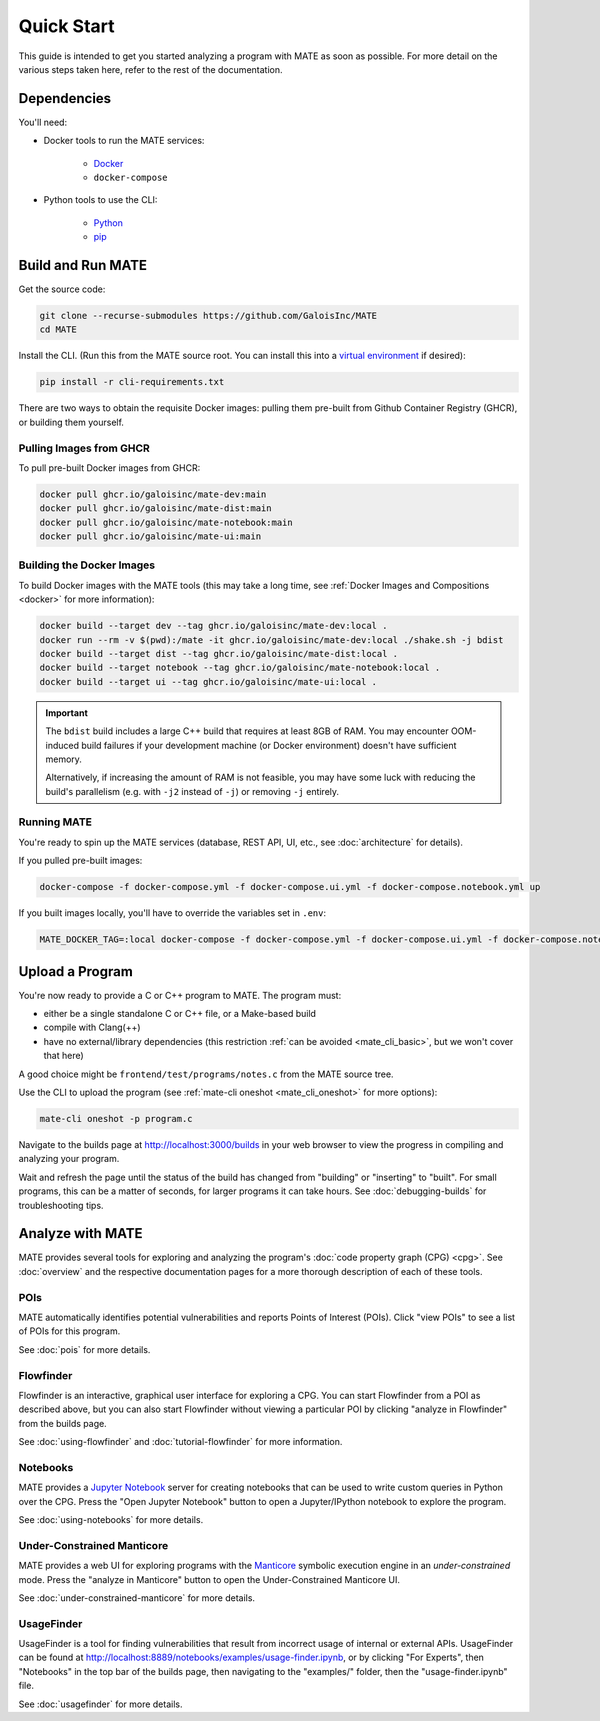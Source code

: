 ###########
Quick Start
###########

This guide is intended to get you started analyzing a program with MATE as soon
as possible. For more detail on the various steps taken here, refer to the rest
of the documentation.

************
Dependencies
************

You'll need:

* Docker tools to run the MATE services:

    * `Docker <https://www.docker.com/>`_
    * ``docker-compose``

* Python tools to use the CLI:

    * `Python <https://www.python.org/>`_
    * `pip <https://pip.pypa.io/en/stable/>`_

******************
Build and Run MATE
******************

Get the source code:

.. code-block:: bash

    git clone --recurse-submodules https://github.com/GaloisInc/MATE
    cd MATE

Install the CLI. (Run this from the MATE source root. You can install this into a
`virtual environment <https://docs.python.org/3/tutorial/venv.html>`_ if
desired):

.. code-block:: bash

    pip install -r cli-requirements.txt

There are two ways to obtain the requisite Docker images: pulling them pre-built
from Github Container Registry (GHCR), or building them yourself.

Pulling Images from GHCR
========================

To pull pre-built Docker images from GHCR:

.. code-block:: bash

    docker pull ghcr.io/galoisinc/mate-dev:main
    docker pull ghcr.io/galoisinc/mate-dist:main
    docker pull ghcr.io/galoisinc/mate-notebook:main
    docker pull ghcr.io/galoisinc/mate-ui:main

Building the Docker Images
==========================

To build Docker images with the MATE tools (this may take a long time, see
:ref:`Docker Images and Compositions <docker>` for more information):

..
   TODO(lb): Login, pull, and tag from GHCR?

.. code-block:: bash

    docker build --target dev --tag ghcr.io/galoisinc/mate-dev:local .
    docker run --rm -v $(pwd):/mate -it ghcr.io/galoisinc/mate-dev:local ./shake.sh -j bdist
    docker build --target dist --tag ghcr.io/galoisinc/mate-dist:local .
    docker build --target notebook --tag ghcr.io/galoisinc/mate-notebook:local .
    docker build --target ui --tag ghcr.io/galoisinc/mate-ui:local .

.. important::

    The ``bdist`` build includes a large C++ build that requires at least
    8GB of RAM. You may encounter OOM-induced build failures if your development
    machine (or Docker environment) doesn't have sufficient memory.

    Alternatively, if increasing the amount of RAM is not feasible, you
    may have some luck with reducing the build's parallelism (e.g. with ``-j2``
    instead of ``-j``) or removing ``-j`` entirely.

Running MATE
============

You're ready to spin up the MATE services (database, REST API, UI, etc., see
:doc:`architecture` for details).

If you pulled pre-built images:

.. code-block:: bash

    docker-compose -f docker-compose.yml -f docker-compose.ui.yml -f docker-compose.notebook.yml up

If you built images locally, you'll have to override the variables set in
``.env``:

.. code-block:: bash

    MATE_DOCKER_TAG=:local docker-compose -f docker-compose.yml -f docker-compose.ui.yml -f docker-compose.notebook.yml up

****************
Upload a Program
****************

You're now ready to provide a C or C++ program to MATE. The program must:

* either be a single standalone C or C++ file, or a Make-based build
* compile with Clang(++)
* have no external/library dependencies (this restriction :ref:`can be avoided
  <mate_cli_basic>`, but we won't cover that here)

A good choice might be ``frontend/test/programs/notes.c`` from the MATE source
tree.

Use the CLI to upload the program (see :ref:`mate-cli oneshot
<mate_cli_oneshot>` for more options):

.. code-block:: bash

    mate-cli oneshot -p program.c

Navigate to the builds page at `<http://localhost:3000/builds>`_ in your web
browser to view the progress in compiling and analyzing your program.

.. image:: assets/dashboard-builds.png
   :scale: 35

Wait and refresh the page until the status of the build has changed from
"building" or "inserting" to "built". For small programs, this can be a matter
of seconds, for larger programs it can take hours. See :doc:`debugging-builds`
for troubleshooting tips.

*****************
Analyze with MATE
*****************

MATE provides several tools for exploring and analyzing the program's :doc:`code
property graph (CPG) <cpg>`. See :doc:`overview` and the respective
documentation pages for a more thorough description of each of these tools.

..
   The idea is that each section here has about a one- or two-sentence
   description, a link to the full documentation for each component, and a
   description of how to start up the component from the builds page. For
   comparison, overview.rst has one- or two-paragraph descriptions, plus an
   optional screenshot, plus a link to the component docs.

   The descriptions are generally taken from the first paragraph of the
   respective documentation page, so updates to one should be reflected in the
   other.

POIs
====

MATE automatically identifies potential vulnerabilities and reports Points of
Interest (POIs). Click "view POIs" to see a list of POIs for this program.

See :doc:`pois` for more details.

Flowfinder
==========

Flowfinder is an interactive, graphical user interface for exploring a CPG. You
can start Flowfinder from a POI as described above, but you can also start
Flowfinder without viewing a particular POI by clicking "analyze in Flowfinder"
from the builds page.

See :doc:`using-flowfinder` and :doc:`tutorial-flowfinder` for more information.

Notebooks
=========

MATE provides a `Jupyter Notebook <https://jupyter.org/>`_ server for creating
notebooks that can be used to write custom queries in Python over the CPG. Press
the "Open Jupyter Notebook" button to open a Jupyter/IPython notebook to explore
the program.

See :doc:`using-notebooks` for more details.

Under-Constrained Manticore
===========================

MATE provides a web UI for exploring programs with the `Manticore
<https://github.com/trailofbits/manticore>`_ symbolic execution engine in an
*under-constrained* mode. Press the "analyze in Manticore" button to open the
Under-Constrained Manticore UI.

See :doc:`under-constrained-manticore` for more details.

UsageFinder
===========

UsageFinder is a tool for finding vulnerabilities that result from incorrect
usage of internal or external APIs. UsageFinder can be found at
`<http://localhost:8889/notebooks/examples/usage-finder.ipynb>`_, or by clicking
"For Experts", then "Notebooks" in the top bar of the builds page, then
navigating to the "examples/" folder, then the "usage-finder.ipynb" file.

See :doc:`usagefinder` for more details.
